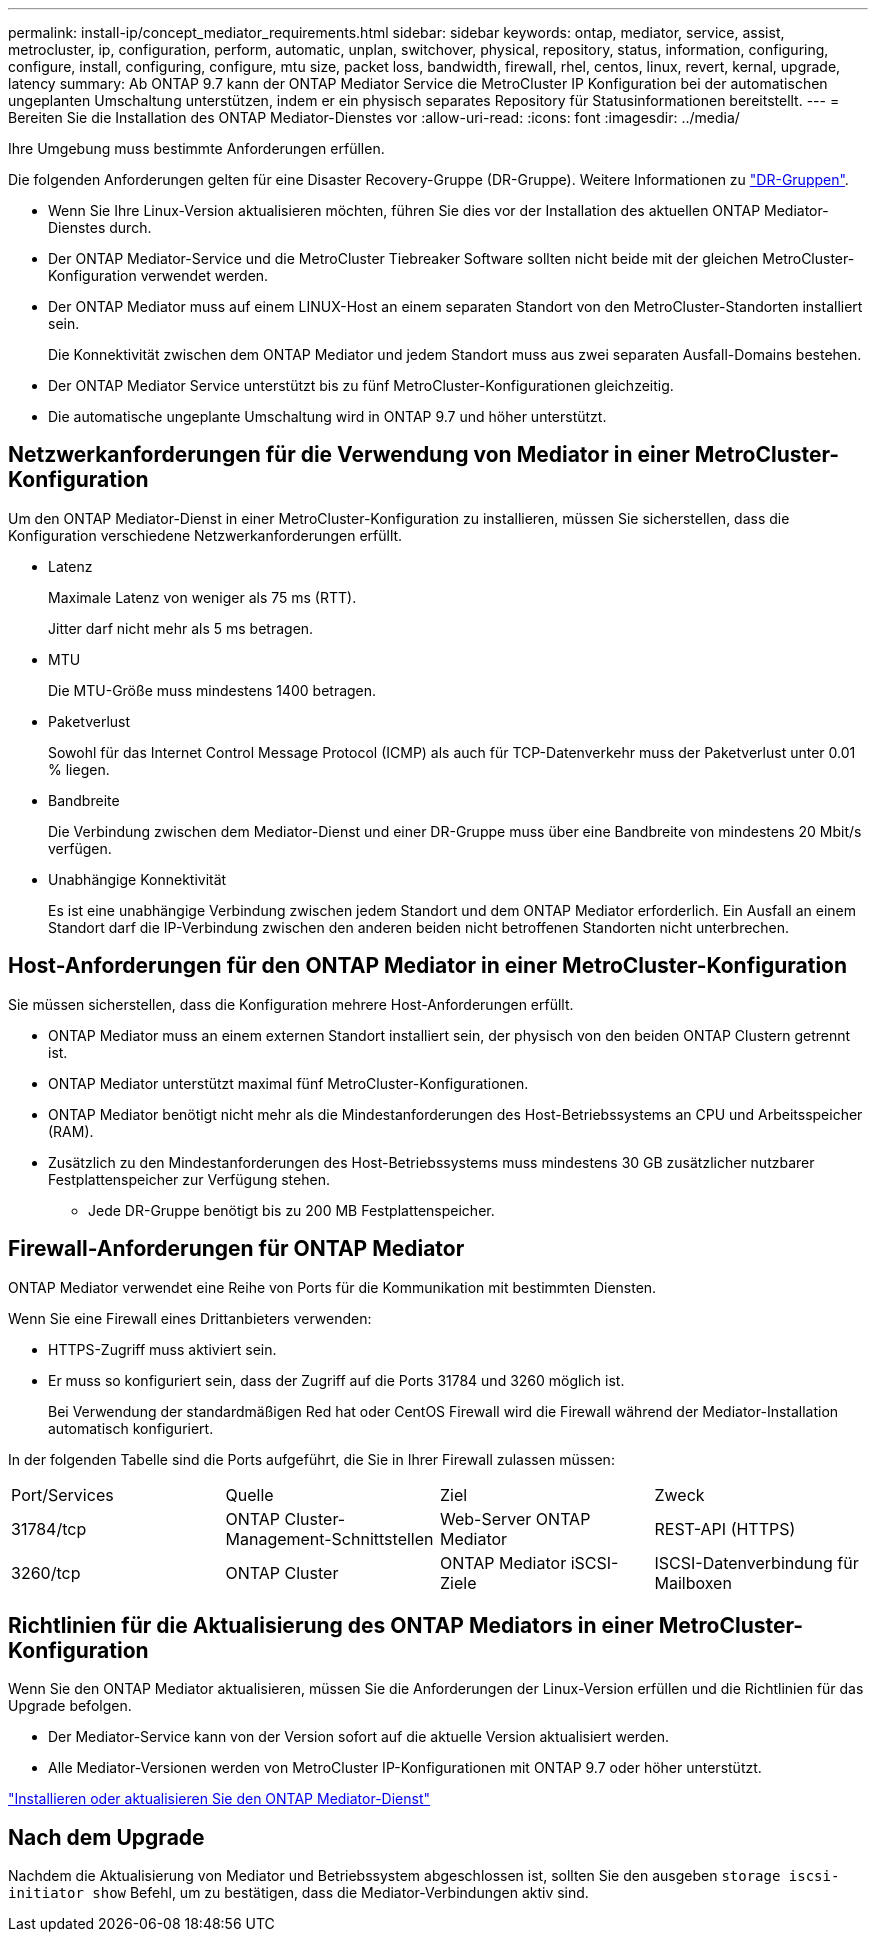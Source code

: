 ---
permalink: install-ip/concept_mediator_requirements.html 
sidebar: sidebar 
keywords: ontap, mediator, service, assist, metrocluster, ip, configuration, perform, automatic, unplan, switchover, physical, repository, status, information, configuring, configure, install, configuring, configure, mtu size, packet loss, bandwidth, firewall, rhel, centos, linux, revert, kernal, upgrade, latency 
summary: Ab ONTAP 9.7 kann der ONTAP Mediator Service die MetroCluster IP Konfiguration bei der automatischen ungeplanten Umschaltung unterstützen, indem er ein physisch separates Repository für Statusinformationen bereitstellt. 
---
= Bereiten Sie die Installation des ONTAP Mediator-Dienstes vor
:allow-uri-read: 
:icons: font
:imagesdir: ../media/


[role="lead"]
Ihre Umgebung muss bestimmte Anforderungen erfüllen.

Die folgenden Anforderungen gelten für eine Disaster Recovery-Gruppe (DR-Gruppe). Weitere Informationen zu link:concept_parts_of_an_ip_mcc_configuration_mcc_ip.html#disaster-recovery-dr-groups["DR-Gruppen"].

* Wenn Sie Ihre Linux-Version aktualisieren möchten, führen Sie dies vor der Installation des aktuellen ONTAP Mediator-Dienstes durch.
* Der ONTAP Mediator-Service und die MetroCluster Tiebreaker Software sollten nicht beide mit der gleichen MetroCluster-Konfiguration verwendet werden.
* Der ONTAP Mediator muss auf einem LINUX-Host an einem separaten Standort von den MetroCluster-Standorten installiert sein.
+
Die Konnektivität zwischen dem ONTAP Mediator und jedem Standort muss aus zwei separaten Ausfall-Domains bestehen.

* Der ONTAP Mediator Service unterstützt bis zu fünf MetroCluster-Konfigurationen gleichzeitig.
* Die automatische ungeplante Umschaltung wird in ONTAP 9.7 und höher unterstützt.




== Netzwerkanforderungen für die Verwendung von Mediator in einer MetroCluster-Konfiguration

Um den ONTAP Mediator-Dienst in einer MetroCluster-Konfiguration zu installieren, müssen Sie sicherstellen, dass die Konfiguration verschiedene Netzwerkanforderungen erfüllt.

* Latenz
+
Maximale Latenz von weniger als 75 ms (RTT).

+
Jitter darf nicht mehr als 5 ms betragen.

* MTU
+
Die MTU-Größe muss mindestens 1400 betragen.

* Paketverlust
+
Sowohl für das Internet Control Message Protocol (ICMP) als auch für TCP-Datenverkehr muss der Paketverlust unter 0.01 % liegen.

* Bandbreite
+
Die Verbindung zwischen dem Mediator-Dienst und einer DR-Gruppe muss über eine Bandbreite von mindestens 20 Mbit/s verfügen.

* Unabhängige Konnektivität
+
Es ist eine unabhängige Verbindung zwischen jedem Standort und dem ONTAP Mediator erforderlich. Ein Ausfall an einem Standort darf die IP-Verbindung zwischen den anderen beiden nicht betroffenen Standorten nicht unterbrechen.





== Host-Anforderungen für den ONTAP Mediator in einer MetroCluster-Konfiguration

Sie müssen sicherstellen, dass die Konfiguration mehrere Host-Anforderungen erfüllt.

* ONTAP Mediator muss an einem externen Standort installiert sein, der physisch von den beiden ONTAP Clustern getrennt ist.
* ONTAP Mediator unterstützt maximal fünf MetroCluster-Konfigurationen.
* ONTAP Mediator benötigt nicht mehr als die Mindestanforderungen des Host-Betriebssystems an CPU und Arbeitsspeicher (RAM).
* Zusätzlich zu den Mindestanforderungen des Host-Betriebssystems muss mindestens 30 GB zusätzlicher nutzbarer Festplattenspeicher zur Verfügung stehen.
+
** Jede DR-Gruppe benötigt bis zu 200 MB Festplattenspeicher.






== Firewall-Anforderungen für ONTAP Mediator

ONTAP Mediator verwendet eine Reihe von Ports für die Kommunikation mit bestimmten Diensten.

Wenn Sie eine Firewall eines Drittanbieters verwenden:

* HTTPS-Zugriff muss aktiviert sein.
* Er muss so konfiguriert sein, dass der Zugriff auf die Ports 31784 und 3260 möglich ist.
+
Bei Verwendung der standardmäßigen Red hat oder CentOS Firewall wird die Firewall während der Mediator-Installation automatisch konfiguriert.



In der folgenden Tabelle sind die Ports aufgeführt, die Sie in Ihrer Firewall zulassen müssen:

|===


| Port/Services | Quelle | Ziel | Zweck 


 a| 
31784/tcp
 a| 
ONTAP Cluster-Management-Schnittstellen
 a| 
Web-Server ONTAP Mediator
 a| 
REST-API (HTTPS)



 a| 
3260/tcp
 a| 
ONTAP Cluster
 a| 
ONTAP Mediator iSCSI-Ziele
 a| 
ISCSI-Datenverbindung für Mailboxen

|===


== Richtlinien für die Aktualisierung des ONTAP Mediators in einer MetroCluster-Konfiguration

Wenn Sie den ONTAP Mediator aktualisieren, müssen Sie die Anforderungen der Linux-Version erfüllen und die Richtlinien für das Upgrade befolgen.

* Der Mediator-Service kann von der Version sofort auf die aktuelle Version aktualisiert werden.
* Alle Mediator-Versionen werden von MetroCluster IP-Konfigurationen mit ONTAP 9.7 oder höher unterstützt.


link:https://docs.netapp.com/us-en/ontap/mediator/index.html["Installieren oder aktualisieren Sie den ONTAP Mediator-Dienst"^]



== Nach dem Upgrade

Nachdem die Aktualisierung von Mediator und Betriebssystem abgeschlossen ist, sollten Sie den ausgeben `storage iscsi-initiator show` Befehl, um zu bestätigen, dass die Mediator-Verbindungen aktiv sind.
